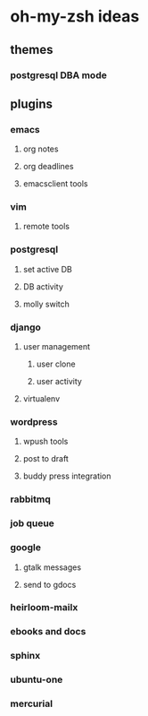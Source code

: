 * oh-my-zsh ideas
** themes
*** postgresql DBA mode
** plugins
*** emacs
**** org notes
**** org deadlines
**** emacsclient tools
*** vim
**** remote tools
*** postgresql
**** set active DB
**** DB activity
**** molly switch
*** django
**** user management
***** user clone
***** user activity
**** virtualenv
*** wordpress
**** wpush tools
**** post to draft
**** buddy press integration
*** rabbitmq
*** job queue
*** google
**** gtalk messages
**** send to gdocs
*** heirloom-mailx
*** ebooks and docs
*** sphinx
*** ubuntu-one
*** mercurial
